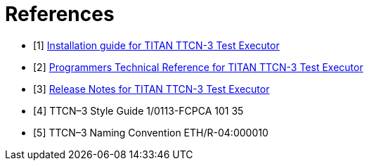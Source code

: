 = References

[[_1]]
* [1]  link:https://github.com/eclipse/titan.core/blob/master/usrguide/installationguide/[Installation guide for TITAN TTCN-3 Test Executor]

[[_2]]
* [2]  link:https://github.com/eclipse/titan.core/blob/master/usrguide/referenceguide/[Programmers Technical Reference for TITAN TTCN-3 Test Executor]

[[_3]]
* [3]  link:https://github.com/eclipse/titan.core/blob/master/usrguide/releasenotes/[Release Notes for TITAN TTCN-3 Test Executor]

[[_4]]
* [4]  TTCN–3 Style Guide 1/0113-FCPCA 101 35

[[_5]]
* [5]  TTCN–3 Naming Convention ETH/R-04:000010
